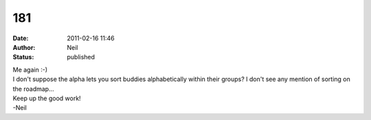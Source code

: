 181
###
:date: 2011-02-16 11:46
:author: Neil
:status: published

| Me again :-)
| I don't suppose the alpha lets you sort buddies alphabetically within their groups? I don't see any mention of sorting on the roadmap...

| Keep up the good work!
| -Neil
